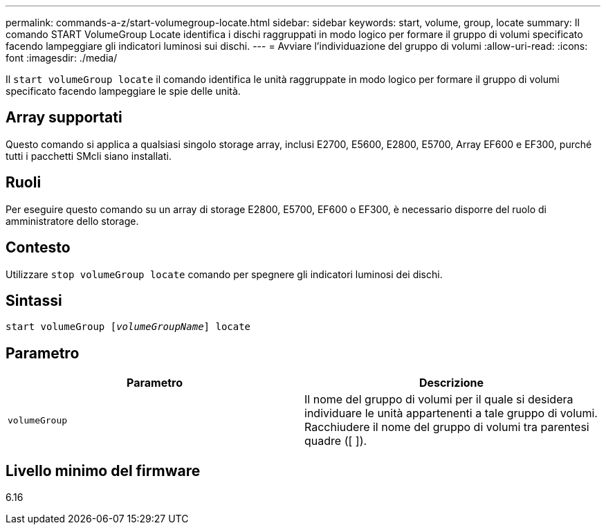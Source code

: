 ---
permalink: commands-a-z/start-volumegroup-locate.html 
sidebar: sidebar 
keywords: start, volume, group, locate 
summary: Il comando START VolumeGroup Locate identifica i dischi raggruppati in modo logico per formare il gruppo di volumi specificato facendo lampeggiare gli indicatori luminosi sui dischi. 
---
= Avviare l'individuazione del gruppo di volumi
:allow-uri-read: 
:icons: font
:imagesdir: ./media/


[role="lead"]
Il `start volumeGroup locate` il comando identifica le unità raggruppate in modo logico per formare il gruppo di volumi specificato facendo lampeggiare le spie delle unità.



== Array supportati

Questo comando si applica a qualsiasi singolo storage array, inclusi E2700, E5600, E2800, E5700, Array EF600 e EF300, purché tutti i pacchetti SMcli siano installati.



== Ruoli

Per eseguire questo comando su un array di storage E2800, E5700, EF600 o EF300, è necessario disporre del ruolo di amministratore dello storage.



== Contesto

Utilizzare `stop volumeGroup locate` comando per spegnere gli indicatori luminosi dei dischi.



== Sintassi

[listing, subs="+macros"]
----
pass:quotes[start volumeGroup [_volumeGroupName_]] locate
----


== Parametro

[cols="2*"]
|===
| Parametro | Descrizione 


 a| 
`volumeGroup`
 a| 
Il nome del gruppo di volumi per il quale si desidera individuare le unità appartenenti a tale gruppo di volumi. Racchiudere il nome del gruppo di volumi tra parentesi quadre ([ ]).

|===


== Livello minimo del firmware

6.16
